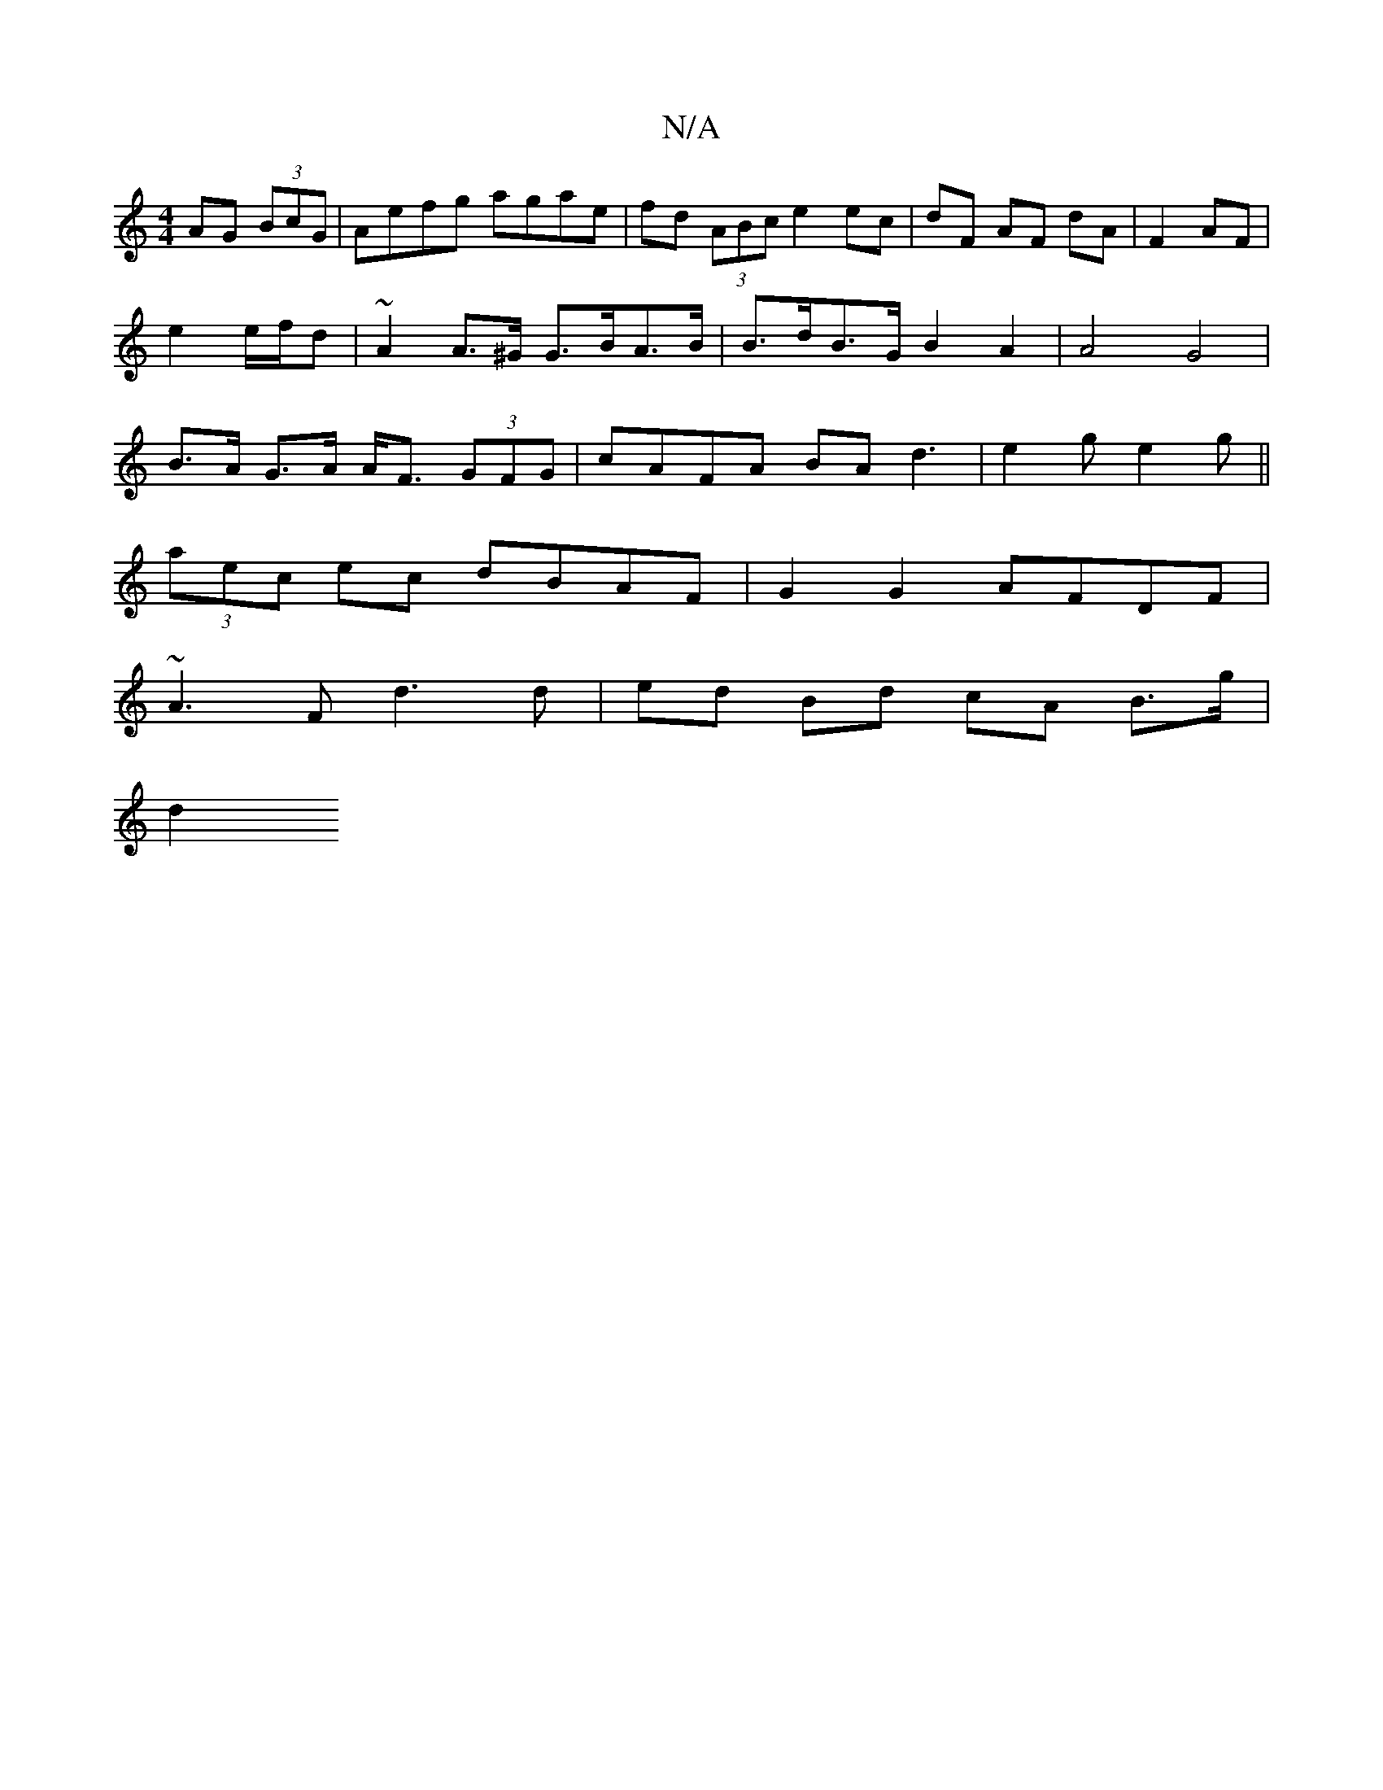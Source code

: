 X:1
T:N/A
M:4/4
R:N/A
K:Cmajor
 AG (3BcG|Aefg agae|fd (3ABc e2 ec|dF AF dA |F2 AF |
e2 e/f/d|~A2 A>^G G>BA>B | B>dB>G B2 A2 | A4 G4 |
B>A G>A A<F (3GFG|cAFA BAd3|e2g e2g||
(3aec ec dBAF | G2G2 AFDF |
~A3 F d3 d | ed Bd cA B>g |
d2 